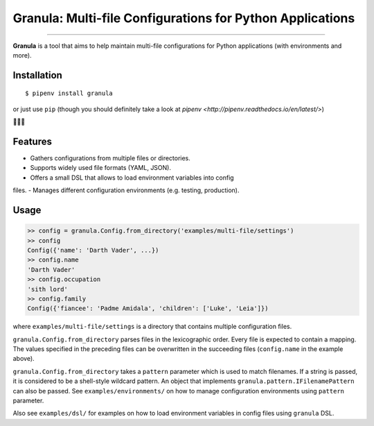 Granula: Multi-file Configurations for Python Applications
==============================================

.. image:: https://travis-ci.org/chomechome/granula.svg?branch=master
    :target: https://travis-ci.org/chomechome/granula
    :alt: TravisCI status

---------------

**Granula** is a tool that aims to help maintain multi-file configurations for
Python applications (with environments and more).

Installation
------------

::

    $ pipenv install granula

or just use ``pip`` (though you should definitely take a look at `pipenv <http://pipenv.readthedocs.io/en/latest/>`)

🌈🌈🌈

Features
----------

- Gathers configurations from multiple files or directories.
- Supports widely used file formats (YAML, JSON).
- Offers a small DSL that allows to load environment variables into config
files.
- Manages different configuration environments (e.g. testing, production).

Usage
-------

.. code-block:: python

    >> config = granula.Config.from_directory('examples/multi-file/settings')
    >> config
    Config({'name': 'Darth Vader', ...})
    >> config.name
    'Darth Vader'
    >> config.occupation
    'sith lord'
    >> config.family
    Config({'fiancee': 'Padme Amidala', 'children': ['Luke', 'Leia']})

where ``examples/multi-file/settings`` is a directory that contains multiple
configuration files.

``granula.Config.from_directory`` parses files in the lexicographic order.
Every file is expected to contain a mapping. The values specified in the
preceding files can be overwritten in the succeeding files
(``config.name`` in the example above).

``granula.Config.from_directory`` takes a ``pattern`` parameter which is used
to match filenames. If a string is passed, it is considered to be a shell-style
wildcard pattern. An object that implements ``granula.pattern.IFilenamePattern``
can also be passed. See ``examples/environments/`` on how to manage
configuration environments using ``pattern`` parameter.

Also see ``examples/dsl/`` for examples on how to load environment variables in
config files using ``granula`` DSL.
